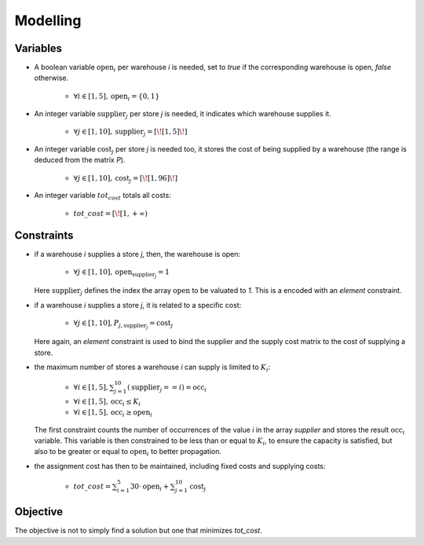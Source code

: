 =========
Modelling
=========


Variables
=========

- A boolean variable :math:`\text{open}_i` per warehouse *i* is needed,
  set to `true` if the corresponding warehouse is open, `false` otherwise.

    + :math:`\forall i \in [1,5], \text{open}_i = \{0,1\}`

- An integer variable :math:`\text{supplier}_j` per store *j* is needed, it indicates which warehouse supplies it.

    + :math:`\forall j \in [1,10], \text{supplier}_j = [\![1,5]\!]`

- An integer variable :math:`\text{cost}_j` per store *j* is needed too,
  it stores the cost of being supplied by a warehouse
  (the range is deduced from the matrix `P`).

    + :math:`\forall j \in [1,10], \text{cost}_j = [\![1, 96]\!]`

- An integer variable :math:`tot_cost` totals all costs:

    + :math:`tot\_cost = [\![1, {+\infty})`


Constraints
===========

- if a warehouse *i* supplies a store *j*, then, the warehouse is open:

    + :math:`\forall j \in [1,10], \text{open}_{\text{supplier}_j} = 1`

  Here :math:`\text{supplier}_j` defines the index the array :math:`\text{open}`
  to be valuated to `1`. This is a encoded with an `element` constraint.


- if a warehouse *i* supplies a store *j*, it is related to a specific cost:

    + :math:`\forall j \in [1,10], P_{j,\text{supplier}_j} = \text{cost}_j`

  Here again, an `element` constraint is used to bind the supplier and the supply cost matrix
  to the cost of supplying a store.

- the maximum number of stores a warehouse *i* can supply is limited to :math:`K_i`:

    + :math:`\forall i \in [1,5], \sum_{j = 1}^{10} (\text{supplier}_j == i) = \text{occ}_i`
    + :math:`\forall i \in [1,5], \text{occ}_i \leq K_i`
    + :math:`\forall i \in [1,5], \text{occ}_i \geq \text{open}_i`

  The first constraint counts the number of occurrences of the value *i* in the array `supplier` and
  stores the result :math:`\text{occ}_i` variable.
  This variable is then constrained to be less than or equal to :math:`K_i`, to ensure the capacity is satisfied,
  but also to be greater or equal to :math:`\text{open}_i` to better propagation.

- the assignment cost has then to be maintained, including fixed costs and supplying costs:

    + :math:`tot\_cost = \sum_{i = 1}^{5} 30 \cdot \text{open}_i + \sum_{j = 1}^{10} \text{cost}_j`

Objective
=========

The objective is not to simply find a solution but one that minimizes `tot_cost`.
